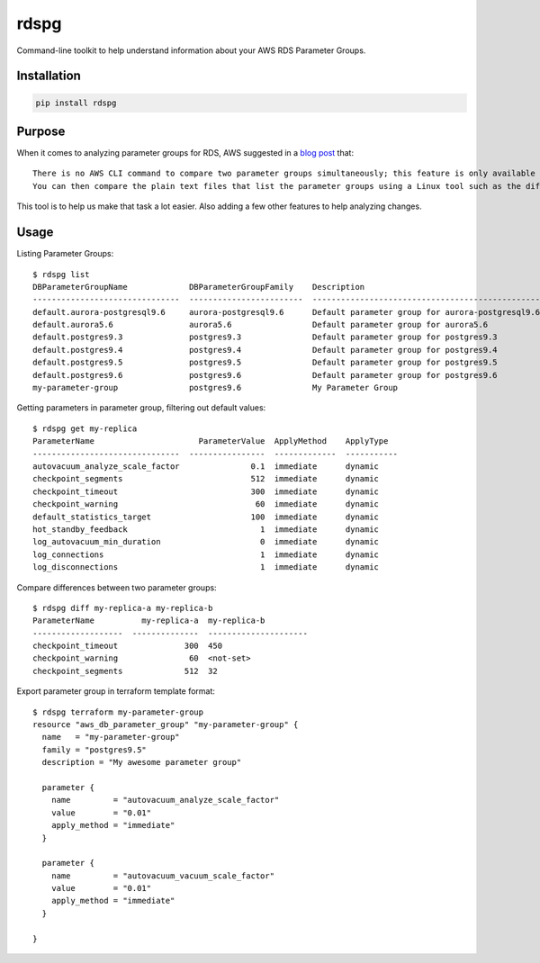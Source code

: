 rdspg
======

Command-line toolkit to help understand information about your AWS RDS Parameter Groups.

Installation
------------

.. code:: bash

    pip install rdspg
    
Purpose
-------

When it comes to analyzing parameter groups for RDS, AWS suggested in a `blog post <https://aws.amazon.com/premiumsupport/knowledge-center/default-custom-groups/>`_ that:

:: 

    There is no AWS CLI command to compare two parameter groups simultaneously; this feature is only available by using the RDS console.
    You can then compare the plain text files that list the parameter groups using a Linux tool such as the diff command, or a source code editor like Notepad++.

This tool is to help us make that task a lot easier. Also adding a few other features to help analyzing changes.
    
Usage
-----
Listing Parameter Groups:

::

    $ rdspg list
    DBParameterGroupName             DBParameterGroupFamily    Description
    -------------------------------  ------------------------  ----------------------------------------------------------
    default.aurora-postgresql9.6     aurora-postgresql9.6      Default parameter group for aurora-postgresql9.6
    default.aurora5.6                aurora5.6                 Default parameter group for aurora5.6
    default.postgres9.3              postgres9.3               Default parameter group for postgres9.3
    default.postgres9.4              postgres9.4               Default parameter group for postgres9.4
    default.postgres9.5              postgres9.5               Default parameter group for postgres9.5
    default.postgres9.6              postgres9.6               Default parameter group for postgres9.6
    my-parameter-group               postgres9.6               My Parameter Group

Getting parameters in parameter group, filtering out default values:

::

    $ rdspg get my-replica
    ParameterName                      ParameterValue  ApplyMethod    ApplyType
    -------------------------------  ----------------  -------------  -----------
    autovacuum_analyze_scale_factor               0.1  immediate      dynamic
    checkpoint_segments                           512  immediate      dynamic
    checkpoint_timeout                            300  immediate      dynamic
    checkpoint_warning                             60  immediate      dynamic
    default_statistics_target                     100  immediate      dynamic
    hot_standby_feedback                            1  immediate      dynamic
    log_autovacuum_min_duration                     0  immediate      dynamic
    log_connections                                 1  immediate      dynamic
    log_disconnections                              1  immediate      dynamic

Compare differences between two parameter groups:

::

    $ rdspg diff my-replica-a my-replica-b
    ParameterName          my-replica-a  my-replica-b
    -------------------  --------------  ---------------------
    checkpoint_timeout              300  450
    checkpoint_warning               60  <not-set>
    checkpoint_segments             512  32

Export parameter group in terraform template format:

::

    $ rdspg terraform my-parameter-group
    resource "aws_db_parameter_group" "my-parameter-group" {
      name   = "my-parameter-group"
      family = "postgres9.5"
      description = "My awesome parameter group"
    
      parameter {
        name         = "autovacuum_analyze_scale_factor"
        value        = "0.01"
        apply_method = "immediate"
      }
    
      parameter {
        name         = "autovacuum_vacuum_scale_factor"
        value        = "0.01"
        apply_method = "immediate"
      }
    
    }
